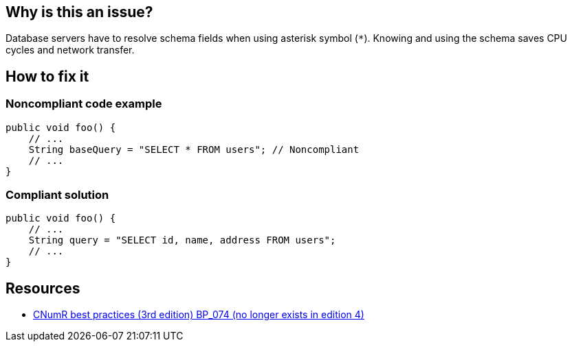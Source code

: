 :!sectids:

== Why is this an issue?


Database servers have to resolve schema fields when using asterisk symbol (`*`). Knowing and using the schema saves CPU cycles and network transfer.

== How to fix it
=== Noncompliant code example

[source,java]
----
public void foo() {
    // ...
    String baseQuery = "SELECT * FROM users"; // Noncompliant
    // ...
}
----

=== Compliant solution

[source,java]
----
public void foo() {
    // ...
    String query = "SELECT id, name, address FROM users";
    // ...
}
----

== Resources

- https://www.greenit.fr/2019/05/07/ecoconception-web-les-115-bonnes-pratiques-3eme-edition/[CNumR best practices (3rd edition) BP_074 (no longer exists in edition 4)]